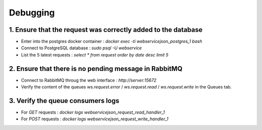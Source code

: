 Debugging
=========

1. Ensure that the request was correctly added to the database
--------------------------------------------------------------

- Enter into the postgres docker container : `docker exec -ti webservicejson_postgres_1 bash`
- Connect to PostgreSQL database : `sudo psql -U webservice`
- List the 5 latest requests : `select * from request order by date desc limit 5`

2. Ensure that there is no pending message in RabbitMQ
------------------------------------------------------

- Connect to RabbitMQ throug the web interface : `http://server:15672`
- Verify the content of the queues `ws.request.error` / `ws.request.read` / `ws.request.write` in the Queues tab.

3. Verify the queue consumers logs
----------------------------------

- For `GET` requests : `docker logs webservicejson_request_read_handler_1`
- For `POST` requests : `docker logs webservicejson_request_write_handler_1`
